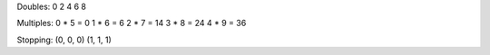 Doubles:
0
2
4
6
8

Multiples:
0 * 5 = 0
1 * 6 = 6
2 * 7 = 14
3 * 8 = 24
4 * 9 = 36

Stopping:
(0, 0, 0)
(1, 1, 1)
